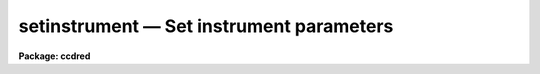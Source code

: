 setinstrument — Set instrument parameters
=========================================

**Package: ccdred**

.. raw:: html

  <BODY>
  <TABLE WIDTH="100%" BORDER=0><TR>
  <TD ALIGN=LEFT><FONT SIZE=4>
  <B>setinstrument (Oct87)</B></FONT></TD>
  <TD ALIGN=CENTER><FONT SIZE=4>
  <B>noao.imred.ccdred</B>
  </FONT></TD>
  <TD ALIGN=RIGHT><FONT SIZE=4>
  <B>setinstrument (Oct87)</B></FONT></TD>
  </TR></TABLE><P>
  <TITLE>setinstrument</TITLE>
  <UL>
  </UL>
  <H2><A NAME="s_name">NAME</A></H2>
  <! BeginSection: 'NAME'>
  <UL>
  setinstrument -- Set instrument parameters
  </UL>
  <! EndSection:   'NAME'>
  <H2><A NAME="s_usage_">USAGE	</A></H2>
  <! BeginSection: 'USAGE	'>
  <UL>
  setinstrument instrument
  </UL>
  <! EndSection:   'USAGE	'>
  <H2><A NAME="s_parameters">PARAMETERS</A></H2>
  <! BeginSection: 'PARAMETERS'>
  <UL>
  <DL>
  <DT><B><A NAME="l_instrument">instrument</A></B></DT>
  <! Sec='PARAMETERS' Level=0 Label='instrument' Line='instrument'>
  <DD>Instrument identification for instrument parameters to be set.  If <TT>'?'</TT>
  then a list of the instrument identifiers is printed.
  </DD>
  </DL>
  <DL>
  <DT><B><A NAME="l_site">site = "<TT>kpno</TT>"</A></B></DT>
  <! Sec='PARAMETERS' Level=0 Label='site' Line='site = "kpno"'>
  <DD>Site ID.
  </DD>
  </DL>
  <DL>
  <DT><B><A NAME="l_directory">directory = "<TT>ccddb$</TT>"</A></B></DT>
  <! Sec='PARAMETERS' Level=0 Label='directory' Line='directory = "ccddb$"'>
  <DD>Instrument directory containing instrument files.  The instrument files
  are found in the subdirectory given by the site ID. 
  </DD>
  </DL>
  <DL>
  <DT><B><A NAME="l_review">review = yes</A></B></DT>
  <! Sec='PARAMETERS' Level=0 Label='review' Line='review = yes'>
  <DD>Review the instrument parameters?  If yes then <B>eparam</B> is run for
  the parameters of <B>ccdred</B> and <B>ccdproc</B>.
  </DD>
  </DL>
  <DL>
  <DT><B><A NAME="l_query">query</A></B></DT>
  <! Sec='PARAMETERS' Level=0 Label='query' Line='query'>
  <DD>Parameter query if initial instrument is not found.
  </DD>
  </DL>
  </UL>
  <! EndSection:   'PARAMETERS'>
  <H2><A NAME="s_description">DESCRIPTION</A></H2>
  <! BeginSection: 'DESCRIPTION'>
  <UL>
  The purpose of the task is to allow the user to easily set default
  parameters for a new instrument.  The default parameters are generally
  defined by support personal in an instrument directory for a particular
  site.  The instrument directory is the concatenation of the specified
  directory and the site.  For example if the directory is "<TT>ccddb$</TT>" and
  the site is "<TT>kpno</TT>" then the instrument directory is "<TT>ccddb$kpno/</TT>".
  The user may have his own set of instrument files in a local directory.
  The current directory is used by setting the directory and site to the
  null string ("<TT></TT>").
  <P>
  The user specifies an instrument identifier.  This instrument may
  be specific to a particular observatory, telescope, instrument, and
  detector.  If the character <TT>'?'</TT> is specified or the instrument file is
  not found then a list of instruments
  in the instrument directory is produced by paging the file "<TT>instruments.men</TT>".
  The task then performs the following operations:
  <DL>
  <DT><B><A NAME="l_">(1)</A></B></DT>
  <! Sec='DESCRIPTION' Level=0 Label='' Line='(1)'>
  <DD>If an instrument translation file with the name given by the instrument
  ID and the extension "<TT>.dat</TT>" is found then the instrument translation
  file parameter, <I>ccdred.instrument</I>, is set to this file.
  If it does not exist then the user is queried again.  Note that a
  null instrument, "<TT></TT>", is allowed to set no translation file.
  </DD>
  </DL>
  <DL>
  <DT><B><A NAME="l_">(2)</A></B></DT>
  <! Sec='DESCRIPTION' Level=0 Label='' Line='(2)'>
  <DD>If an instrument setup script with the name given by the instrument ID
  and the extension "<TT>.cl</TT>" is found then the commands in the file are
  executed (using the command <I>cl &lt; script</I>.  This script generally
  sets default parameters.
  </DD>
  </DL>
  <DL>
  <DT><B><A NAME="l_">(3)</A></B></DT>
  <! Sec='DESCRIPTION' Level=0 Label='' Line='(3)'>
  <DD>If the review flag is set the task <B>eparam</B> is run to allow the user
  to examine and modify the parameters for the package <B>ccdred</B> and task
  <B>ccdproc</B>.
  </DD>
  </DL>
  </UL>
  <! EndSection:   'DESCRIPTION'>
  <H2><A NAME="s_examples">EXAMPLES</A></H2>
  <! BeginSection: 'EXAMPLES'>
  <UL>
  1. To get a list of the instruments;
  <P>
  <PRE>
  	cl&gt; setinstrument ?
  	[List of instruments]
  <P>
  2. To set the instrument and edit the processing parameters:
  <P>
  	cl&gt; setinstrument ccdlink
  	[Edit CCDRED parameters]
  	[Edit CCDPROC parameters]
  <P>
  3. To use your own instrument translation file and/or setup script in
  your working directory.
  <P>
  	cl&gt; setinst.site=""
  	cl&gt; setinst.dir=""
  	cl&gt; setinst myinstrument
  <P>
  To make these files see help under <B>instruments</B>.  Copying and modifying
  system files is also straightforward.
  <P>
  	cl&gt; copy ccddb$kpno/fits.dat .
  	cl&gt; edit fits.dat
  	cl&gt; setinst.site=""
  	cl&gt; setinst.dir=""
  	cl&gt; setinst fits
  </PRE>
  </UL>
  <! EndSection:   'EXAMPLES'>
  <H2><A NAME="s_see_also">SEE ALSO</A></H2>
  <! BeginSection: 'SEE ALSO'>
  <UL>
  instruments, ccdred, ccdproc
  </UL>
  <! EndSection:    'SEE ALSO'>
  
  <! Contents: 'NAME' 'USAGE	' 'PARAMETERS' 'DESCRIPTION' 'EXAMPLES' 'SEE ALSO'  >
  
  </BODY>
  </HTML>
